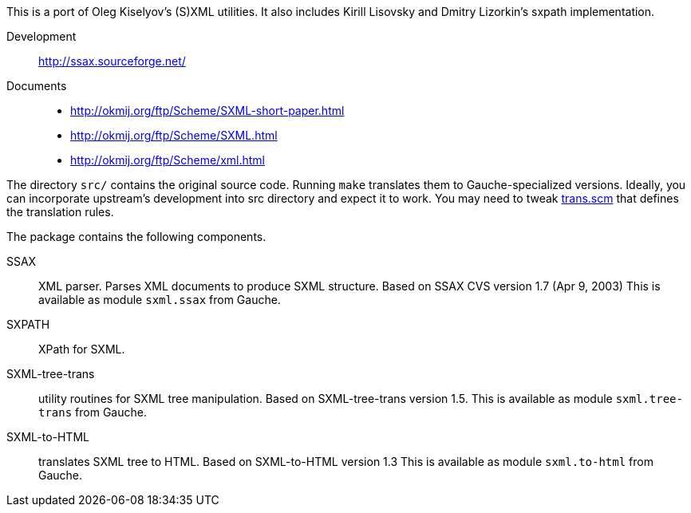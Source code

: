 This is a port of Oleg Kiselyov's (S)XML utilities.
It also includes Kirill Lisovsky and Dmitry Lizorkin's sxpath implementation.

Development::
  http://ssax.sourceforge.net/

Documents::
  * http://okmij.org/ftp/Scheme/SXML-short-paper.html
  * http://okmij.org/ftp/Scheme/SXML.html
  * http://okmij.org/ftp/Scheme/xml.html

The directory `src/` contains the original source code.  Running `make`
translates them to Gauche-specialized versions.  Ideally, you can
incorporate upstream's development into src directory and expect
it to work.  You may need to tweak link:trans.scm[] that defines the
translation rules.

The package contains the following components.

SSAX :: XML parser.  Parses XML documents to produce SXML structure.
    Based on SSAX CVS version 1.7 (Apr 9, 2003)
    This is available as module `sxml.ssax` from Gauche.

SXPATH :: XPath for SXML.

SXML-tree-trans :: utility routines for SXML tree manipulation.
    Based on SXML-tree-trans version 1.5.
    This is available as module `sxml.tree-trans` from Gauche.

SXML-to-HTML :: translates SXML tree to HTML.
    Based on SXML-to-HTML version 1.3
    This is available as module `sxml.to-html` from Gauche.
